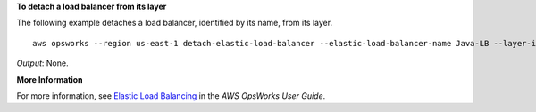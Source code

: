**To detach a load balancer from its layer**

The following example detaches a load balancer, identified by its name, from its layer. ::

  aws opsworks --region us-east-1 detach-elastic-load-balancer --elastic-load-balancer-name Java-LB --layer-id 888c5645-09a5-4d0e-95a8-812ef1db76a4 

*Output*: None.

**More Information**

For more information, see `Elastic Load Balancing`_ in the *AWS OpsWorks User Guide*.

.. _`Elastic Load Balancing`: http://docs.aws.amazon.com/opsworks/latest/userguide/load-balancer-elb.html

